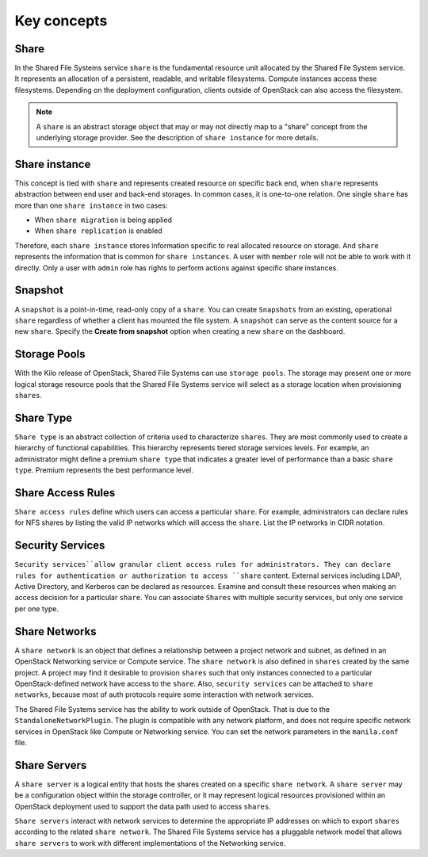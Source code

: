 .. _shared_file_systems_key_concepts:

============
Key concepts
============

Share
~~~~~

In the Shared File Systems service ``share`` is the fundamental resource unit
allocated by the Shared File System service. It represents an allocation of a
persistent, readable, and writable filesystems. Compute instances access these
filesystems. Depending on the deployment configuration, clients outside of
OpenStack can also access the filesystem.

.. note::

   A ``share`` is an abstract storage object that may or may not directly
   map to a "share" concept from the underlying storage provider.
   See the description of ``share instance`` for more details.

Share instance
~~~~~~~~~~~~~~
This concept is tied with ``share`` and represents created resource on specific
back end, when ``share`` represents abstraction between end user and
back-end storages. In common cases, it is one-to-one relation.
One single ``share`` has more than one ``share instance`` in two cases:

- When ``share migration`` is being applied

- When ``share replication`` is enabled

Therefore, each ``share instance`` stores information specific to real
allocated resource on storage. And ``share`` represents the information
that is common for ``share instances``.
A user with ``member`` role will not be able to work with it directly. Only
a user with ``admin`` role has rights to perform actions against specific
share instances.

Snapshot
~~~~~~~~

A ``snapshot`` is a point-in-time, read-only copy of a ``share``. You can
create ``Snapshots`` from an existing, operational ``share`` regardless
of whether a client has mounted the file system. A ``snapshot``
can serve as the content source for a new ``share``. Specify the
**Create from snapshot** option when creating a new ``share`` on the
dashboard.

Storage Pools
~~~~~~~~~~~~~

With the Kilo release of OpenStack, Shared File Systems can use
``storage pools``. The storage may present one or more logical storage
resource pools that the Shared File Systems service
will select as a storage location when provisioning ``shares``.

Share Type
~~~~~~~~~~

``Share type`` is an abstract collection of criteria used to characterize
``shares``. They are most commonly used to create a hierarchy of functional
capabilities. This hierarchy represents tiered storage services levels. For
example, an administrator might define a premium ``share type`` that
indicates a greater level of performance than a basic ``share type``.
Premium represents the best performance level.


Share Access Rules
~~~~~~~~~~~~~~~~~~

``Share access rules`` define which users can access a particular ``share``.
For example, administrators can declare rules for NFS shares by
listing the valid IP networks which will access the ``share``. List the
IP networks in CIDR notation.

Security Services
~~~~~~~~~~~~~~~~~

``Security services``allow granular client access rules for
administrators. They can declare rules for authentication or
authorization to access ``share`` content. External services including LDAP,
Active Directory, and Kerberos can be declared as resources. Examine and
consult these resources when making an access decision for a
particular ``share``. You can associate ``Shares`` with multiple
security services, but only one service per one type.

Share Networks
~~~~~~~~~~~~~~

A ``share network`` is an object that defines a relationship between a
project network and subnet, as defined in an OpenStack Networking service or
Compute service. The ``share network`` is also defined in ``shares``
created by the same project. A project may find it desirable to
provision ``shares`` such that only instances connected to a particular
OpenStack-defined network have access to the ``share``. Also,
``security services`` can be attached to ``share networks``,
because most of auth protocols require some interaction with network services.

The Shared File Systems service has the ability to work outside of OpenStack.
That is due to the ``StandaloneNetworkPlugin``. The plugin is compatible with
any network platform, and does not require specific network services in
OpenStack like Compute or Networking service. You can set the network
parameters in the ``manila.conf`` file.

Share Servers
~~~~~~~~~~~~~

A ``share server`` is a logical entity that hosts the shares created
on a specific ``share network``. A ``share server`` may be a
configuration object within the storage controller, or it may represent
logical resources provisioned within an OpenStack deployment used to
support the data path used to access ``shares``.

``Share servers`` interact with network services to determine the appropriate
IP addresses on which to export ``shares`` according to the related ``share
network``. The Shared File Systems service has a pluggable network model that
allows ``share servers`` to work with different implementations of
the Networking service.
